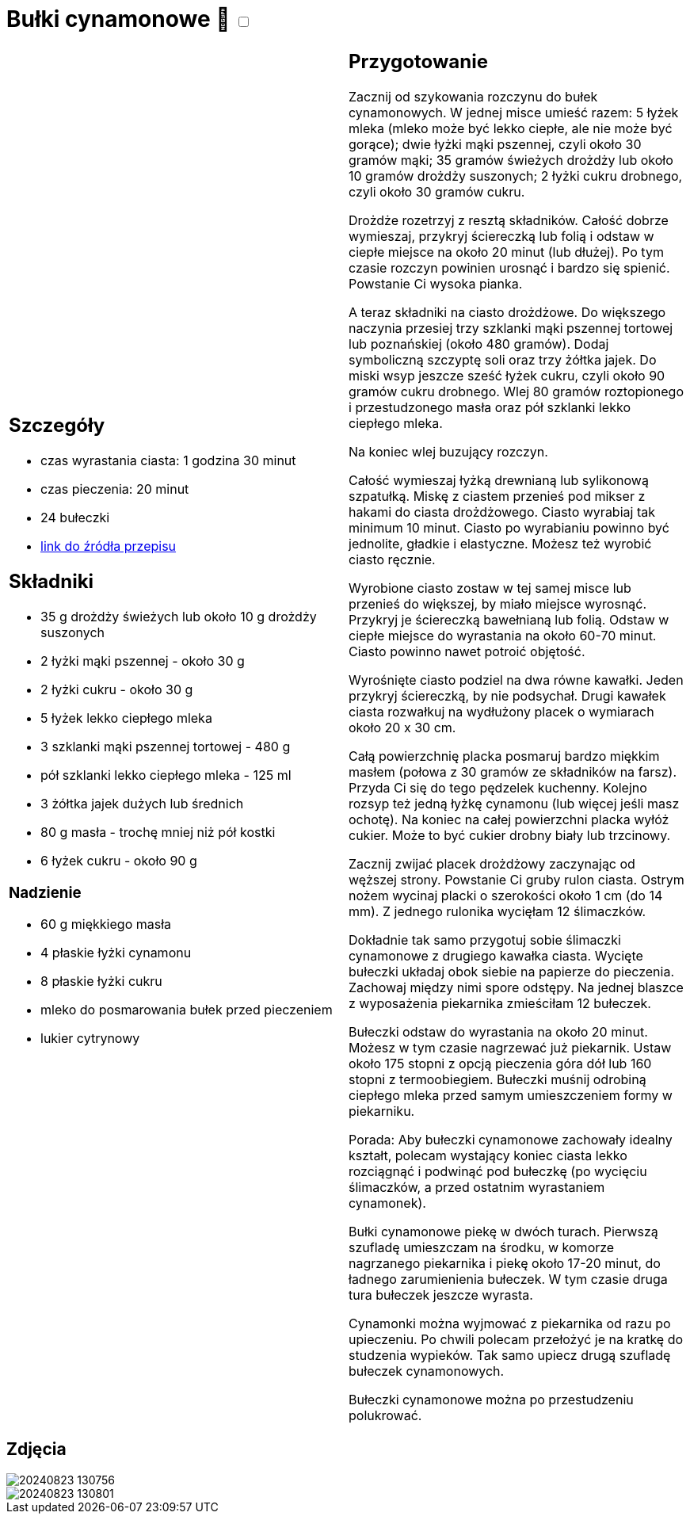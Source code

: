 = Bułki cynamonowe 🌱 +++ <label class="switch">  <input data-status="off" type="checkbox" >  <span class="slider round"></span></label>+++ 

[cols=".<a,.<a"]
[frame=none]
[grid=none]
|===
|
== Szczegóły
* czas wyrastania ciasta: 1 godzina 30 minut
* czas pieczenia: 20 minut
* 24 bułeczki
* https://aniagotuje.pl/przepis/buleczki-cynamonowe[link do źródła przepisu]

== Składniki
* 35 g drożdży świeżych lub około 10 g drożdży suszonych
* 2 łyżki mąki pszennej - około 30 g
* 2 łyżki cukru - około 30 g
* 5 łyżek lekko ciepłego mleka
* 3 szklanki mąki pszennej tortowej - 480 g
* pół szklanki lekko ciepłego mleka - 125 ml
* 3 żółtka jajek dużych lub średnich
* 80 g masła - trochę mniej niż pół kostki
* 6 łyżek cukru - około 90 g

=== Nadzienie
* 60 g miękkiego masła
* 4 płaskie łyżki cynamonu
* 8 płaskie łyżki cukru
* mleko do posmarowania bułek przed pieczeniem
* lukier cytrynowy

|
== Przygotowanie

Zacznij od szykowania rozczynu do bułek cynamonowych. W jednej misce umieść razem: 5 łyżek mleka (mleko może być lekko ciepłe, ale nie może być gorące); dwie łyżki mąki pszennej, czyli około 30 gramów mąki; 35 gramów świeżych drożdży lub około 10 gramów drożdży suszonych; 2 łyżki cukru drobnego, czyli około 30 gramów cukru.

Drożdże rozetrzyj z resztą składników. Całość dobrze wymieszaj, przykryj ściereczką lub folią i odstaw w ciepłe miejsce na około 20 minut (lub dłużej). Po tym czasie rozczyn powinien urosnąć i bardzo się spienić. Powstanie Ci wysoka pianka.

A teraz składniki na ciasto drożdżowe. Do większego naczynia przesiej trzy szklanki mąki pszennej tortowej lub poznańskiej (około 480 gramów). Dodaj symboliczną szczyptę soli oraz trzy żółtka jajek.
Do miski wsyp jeszcze sześć łyżek cukru, czyli około 90 gramów cukru drobnego. Wlej 80 gramów roztopionego i przestudzonego masła oraz pół szklanki lekko ciepłego mleka.

Na koniec wlej buzujący rozczyn.

Całość wymieszaj łyżką drewnianą lub sylikonową szpatułką. Miskę z ciastem przenieś pod mikser z hakami do ciasta drożdżowego. Ciasto wyrabiaj tak minimum 10 minut. Ciasto po wyrabianiu powinno być jednolite, gładkie i elastyczne. Możesz też wyrobić ciasto ręcznie.

Wyrobione ciasto zostaw w tej samej misce lub przenieś do większej, by miało miejsce wyrosnąć. Przykryj je ściereczką bawełnianą lub folią. Odstaw w ciepłe miejsce do wyrastania na około 60-70 minut. Ciasto powinno nawet potroić objętość.

Wyrośnięte ciasto podziel na dwa równe kawałki. Jeden przykryj ściereczką, by nie podsychał. Drugi kawałek ciasta rozwałkuj na wydłużony placek o wymiarach około 20 x 30 cm.

Całą powierzchnię placka posmaruj bardzo miękkim masłem (połowa z 30 gramów ze składników na farsz). Przyda Ci się do tego pędzelek kuchenny. Kolejno rozsyp też jedną łyżkę cynamonu (lub więcej jeśli masz ochotę). Na koniec na całej powierzchni placka wyłóż cukier. Może to być cukier drobny biały lub trzcinowy.

Zacznij zwijać placek drożdżowy zaczynając od węższej strony. Powstanie Ci gruby rulon ciasta. Ostrym nożem wycinaj placki o szerokości około 1 cm (do 14 mm). Z jednego rulonika wycięłam 12 ślimaczków.

Dokładnie tak samo przygotuj sobie ślimaczki cynamonowe z drugiego kawałka ciasta. Wycięte bułeczki układaj obok siebie na papierze do pieczenia. Zachowaj między nimi spore odstępy. Na jednej blaszce z wyposażenia piekarnika zmieściłam 12 bułeczek.


Bułeczki odstaw do wyrastania na około 20 minut. Możesz w tym czasie nagrzewać już piekarnik. Ustaw około 175 stopni z opcją pieczenia góra dół lub 160 stopni z termoobiegiem. Bułeczki muśnij odrobiną ciepłego mleka przed samym umieszczeniem formy w piekarniku.

Porada: Aby bułeczki cynamonowe zachowały idealny kształt, polecam wystający koniec ciasta lekko rozciągnąć i podwinąć pod bułeczkę (po wycięciu ślimaczków, a przed ostatnim wyrastaniem cynamonek).

Bułki cynamonowe piekę w dwóch turach. Pierwszą szufladę umieszczam na środku, w komorze nagrzanego piekarnika i piekę około 17-20 minut, do ładnego zarumienienia bułeczek. W tym czasie druga tura bułeczek jeszcze wyrasta.

Cynamonki można wyjmować z piekarnika od razu po upieczeniu. Po chwili polecam przełożyć je na kratkę do studzenia wypieków. Tak samo upiecz drugą szufladę bułeczek cynamonowych.

Bułeczki cynamonowe można po przestudzeniu polukrować.

|===

[.text-center]
== Zdjęcia

image::/Recipes/static/images/20240823_130756.jpg[]
image::/Recipes/static/images/20240823_130801.jpg[]

